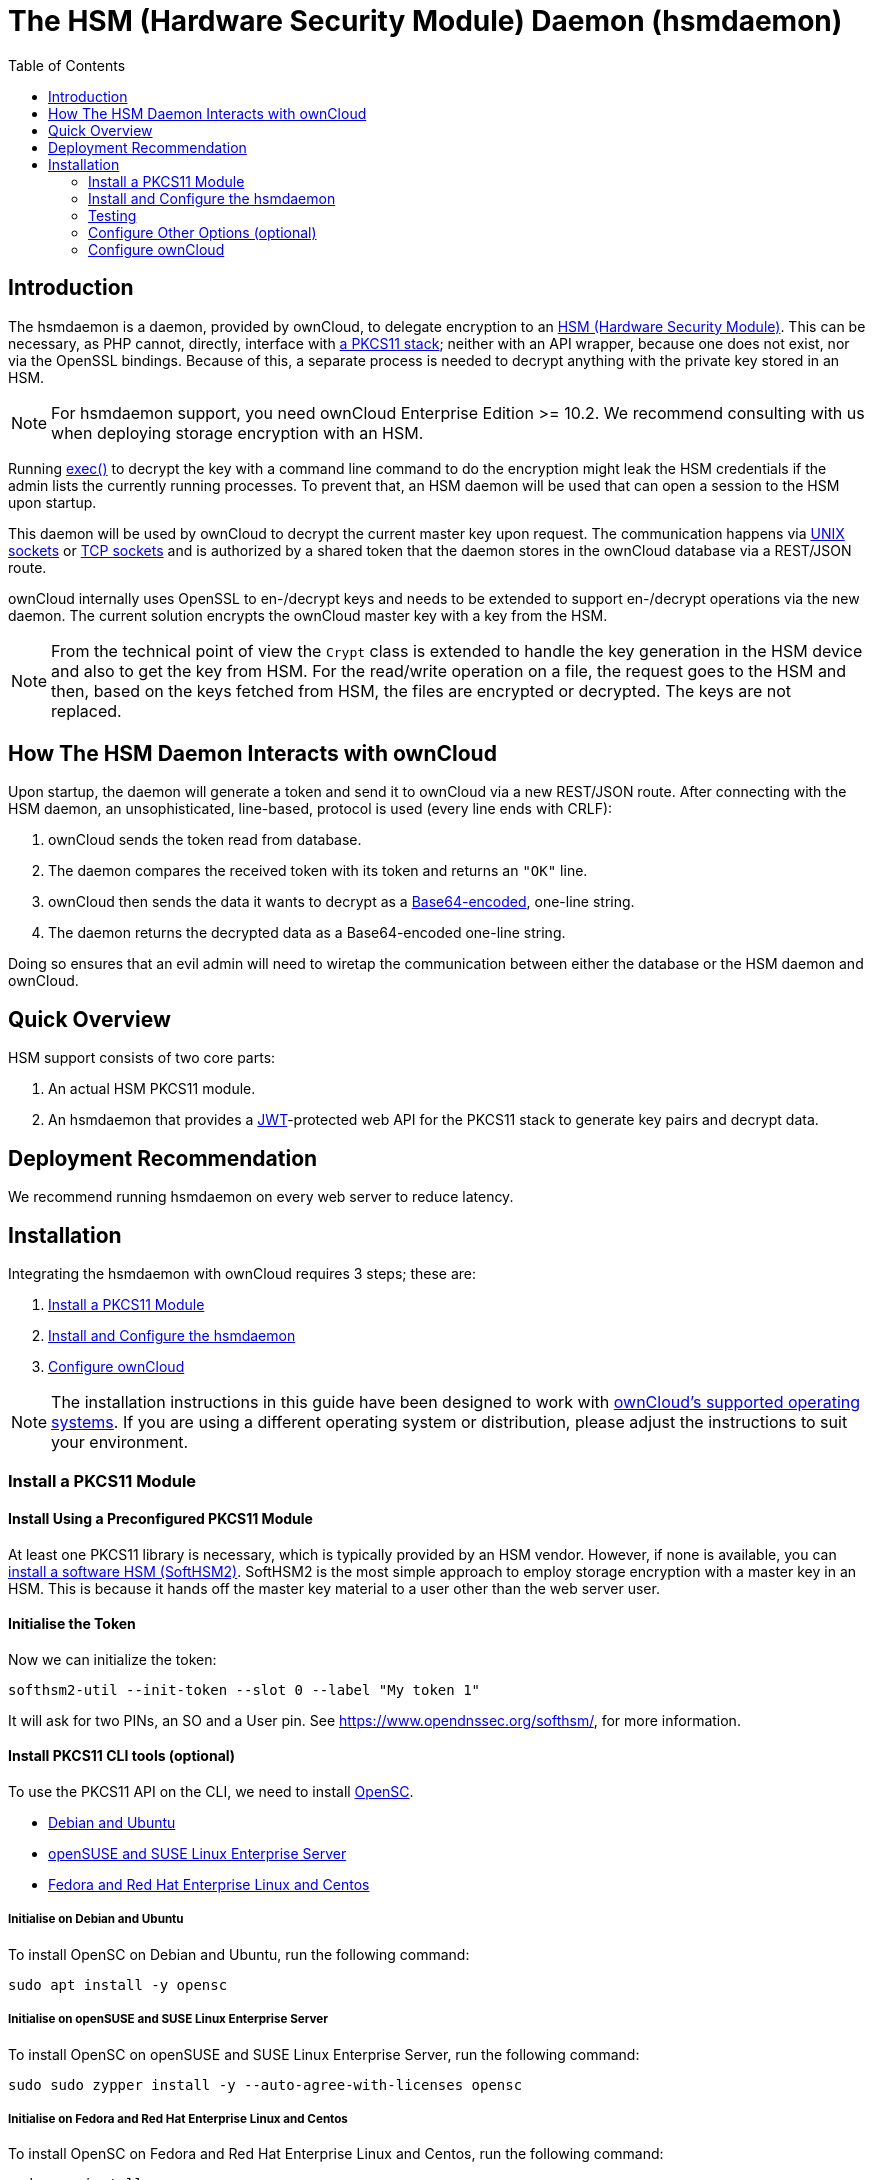 = The HSM (Hardware Security Module) Daemon (hsmdaemon)
:toc: right
:description: Learn how to install ownCloud’s custom HSM (Hardware Security Module) and configure ownCloud to delegate encryption to it.
:keywords: hsmdaemon, hardware security module, security, pkcs11, softhsm2
:base64-encoding-url: https://en.wikipedia.org/wiki/Base64
:hsm-url: https://en.wikipedia.org/wiki/Hardware_security_module
:jwt-url: https://jwt.io/
:network-sockets-url: https://en.wikipedia.org/wiki/Network_socket
:opensc-wiki-url: https://github.com/OpenSC/OpenSC/wiki
:php-exec-function-url: https://www.php.net/manual/en/function.exec.php
:pkcs11-url: https://en.wikipedia.org/wiki/PKCS_11
:pkcs11-tool-url: https://linux.die.net/man/1/pkcs11-tool 
:softhsm2-url: https://www.opendnssec.org/softhsm/
:unix-sockets-url: http://beej.us/guide/bgipc/html/multi/unixsock.html

== Introduction

The hsmdaemon is a daemon, provided by ownCloud, to delegate encryption to an {hsm-url}[HSM (Hardware Security Module)].
This can be necessary, as PHP cannot, directly, interface with {pkcs11-url}[a PKCS11 stack]; neither with an API wrapper, because one does not exist, nor via the OpenSSL bindings.
Because of this, a separate process is needed to decrypt anything with the private key stored in an HSM.

NOTE: For hsmdaemon support, you need ownCloud Enterprise Edition >= 10.2. 
We recommend consulting with us when deploying storage encryption with an HSM.

Running {php-exec-function-url}[exec()] to decrypt the key with a command line command to do the encryption might leak the HSM credentials if the admin lists the currently running processes. 
To prevent that, an HSM daemon will be used that can open a session to the HSM upon startup. 

This daemon will be used by ownCloud to decrypt the current master key upon request. 
The communication happens via {unix-sockets-url}[UNIX sockets] or {network-sockets-url}[TCP sockets] and is authorized by a shared token that the daemon stores in the ownCloud database via a REST/JSON route.

ownCloud internally uses OpenSSL to en-/decrypt keys and needs to be extended to support en-/decrypt operations via the new daemon. 
The current solution encrypts the ownCloud master key with a key from the HSM. 

NOTE: From the technical point of view the `Crypt` class is extended to handle the key generation in the HSM device and also to get the key from HSM. 
For the read/write operation on a file, the request goes to the HSM and then, based on the keys fetched from HSM, the files are encrypted or decrypted. 
The keys are not replaced.

== How The HSM Daemon Interacts with ownCloud

Upon startup, the daemon will generate a token and send it to ownCloud via a new REST/JSON route. 
After connecting with the HSM daemon, an unsophisticated, line-based, protocol is used (every line ends with CRLF):

. ownCloud sends the token read from database.
. The daemon compares the received token with its token and returns an `"OK"` line.
. ownCloud then sends the data it wants to decrypt as a {base64-encoding-url}[Base64-encoded], one-line string.
. The daemon returns the decrypted data as a Base64-encoded one-line string.

Doing so ensures that an evil admin will need to wiretap the communication between either the database or the HSM daemon and ownCloud.

== Quick Overview

HSM support consists of two core parts:

. An actual HSM PKCS11 module.
. An hsmdaemon that provides a {jwt-url}[JWT]-protected web API for the PKCS11 stack to generate key pairs and decrypt data.

== Deployment Recommendation

We recommend running hsmdaemon on every web server to reduce latency. 

== Installation

Integrating the hsmdaemon with ownCloud requires 3 steps; these are:

. xref:install-a-pkcs11-module[Install a PKCS11 Module]
. xref:install-and-configure-the-hsmdaemon[Install and Configure the hsmdaemon]
. xref:configure-owncloud[Configure ownCloud]

[NOTE]
====
The installation instructions in this guide have been designed to work with xref:installation/system_requirements.adoc#server[ownCloud's supported operating systems].
If you are using a different operating system or distribution, please adjust the instructions to suit your environment.
====

=== Install a PKCS11 Module

==== Install Using a Preconfigured PKCS11 Module

At least one PKCS11 library is necessary, which is typically provided by an HSM vendor. 
However, if none is available, you can xref:configuration/server/security/hsmdaemon/install-softhsm2.adoc[install a software HSM (SoftHSM2)].
SoftHSM2 is the most simple approach to employ storage encryption with a master key in an HSM. 
This is because it hands off the master key material to a user other than the web server user.

==== Initialise the Token

Now we can initialize the token:

[source,console]
----
softhsm2-util --init-token --slot 0 --label "My token 1"
----

It will ask for two PINs, an SO and a User pin.
See https://www.opendnssec.org/softhsm/, for more information.

==== Install PKCS11 CLI tools (optional)

To use the PKCS11 API on the CLI, we need to install {opensc-wiki-url}[OpenSC]. 

* xref:initialise-opensc-debian-ubuntu[Debian and Ubuntu]
* xref:initialise-opensc-opensuse-suse-linux-enterprise-server[openSUSE and SUSE Linux Enterprise Server]
* xref:initialise-opensc-fedora-red-hat-enterprise-linux-centos[Fedora and Red Hat Enterprise Linux and Centos]

[[install-opensc-debian-ubuntu]]
===== Initialise on Debian and Ubuntu

To install OpenSC on Debian and Ubuntu, run the following command:

[source,console]
----
sudo apt install -y opensc
----

[[install-opensc-opensuse-suse-linux-enterprise-server]]
===== Initialise on openSUSE and SUSE Linux Enterprise Server

To install OpenSC on openSUSE and SUSE Linux Enterprise Server, run the following command:

[source,console]
----
sudo sudo zypper install -y --auto-agree-with-licenses opensc
----

[[install-opensc-fedora-red-hat-enterprise-linux-centos]]
===== Initialise on Fedora and Red Hat Enterprise Linux and Centos 

To install OpenSC on Fedora and Red Hat Enterprise Linux and Centos, run the following command:

[source,console]
----
sudo yum install --assumeyes opensc
----

==== List Tokens

You can list the available tokens using {pkcs11-tool-url}[pkcs11-tool], by running the following command.

[source,console]
----
sudo pkcs11-tool --module </path/to/libsofthsm2.so> -l --pin <user-pin> -O
----

===== The Module Parameter

The module parameter is either the library provided by the HSM vendor, or `libsofthsm2` which was installed with SoftHSM 2.
If you are using `libsofthsm2`, the path to `libsofthsm2.so` for each of the supported distributions is available below.

[options="headers",cols="2"]
|===
|Distribution |Path
|Debian and Ubuntu |`/usr/lib/softhsm/libsofthsm2.so`
|openSUSE and SUSE Linux Enterprise Server |`/usr/lib64/pkcs11/libsofthsm2.so`
|Fedora and Red Hat Enterprise Linux and Centos |`/usr/lib64/pkcs11/libsofthsm2.so`
|===

TIP: See the {opensc-wiki-url}[OpenSC Wiki] for more information.

=== Install and Configure the hsmdaemon

Installing hsmdaemon requires several steps. 
These are:

. xref:install-the-hsmdaemon-binary[Install the hsmdaemon Binary]
. xref:copy-the-config-file[Copy the Config File]
. xref:install-the-system-service[Install the System Service]
. xref:configure-the-pkcs11-module-path[Configure the PKCS 11 Module Path]
. xref:configure-slot-and-pin[Configure Slot and Pin]
. xref:test-key-generation[Test Key Generation]
. xref:configure-other-options[Configure Other Options]

==== Install the hsmdaemon Binary

After you've obtained the hsmdaemon from ownCloud, you need to:

. Move the hsmdaemon binary to a directory located in your system path.
. Make the hsmdaemon binary Executable
. xref:copy-the-config-file[Copy the Config File] 

[TIP]
====
If you are not sure which directories are in your system path, run the following script to see a complete list:

[source,console]
----
OFS=$IFS && IFS=':'
for i in $(echo $PATH); do echo $i; done;
IFS=$OFS;
----

You should see a list similar to the following:

[source,console]
----
/usr/local/sbin
/usr/local/bin
/usr/sbin
/usr/bin
/sbin
/bin
----
====

==== Copy the Config File

The default location that hsmdaemon looks for its config file is `/etc/hsmdaemon/hsmdaemon.toml`. 
To create it from the example config file available in provided package, run the following commands.

[source,console]
----
mkdir /etc/hsmdaemon                              # Create the hsmdaemon configuration directory
cp hsmdaemon.toml /etc/hsmdaemon/hsmdaemon.toml   # Copy the example config file
chown root /etc/hsmdaemon/hsmdaemon.toml          # Set the owner of the file to root
chmod 750 /etc/hsmdaemon/hsmdaemon.toml           # Allow only the root and users in the root group to read & write the configuration file
----

==== Install the System Service

Now that the binary is available and the configuration file is in place, hsmdaemon must be installed as a system service. 
To do this, run it with the `install` option, as in the example below.

[source,console]
----
./hsmdaemon install
----

If it installs successfully, then you should see the following console output:

....
Install HSM Daemon:                                     [  OK  ]
....

It should now be running and set to start automatically at boot time. 

[TIP]
====
The daemon is managed using the following three commands:

* `sudo service hsmdaemon start`
* `sudo service hsmdaemon stop` and 
* `sudo service hsmdaemon status`.
====

==== Configure the PKCS11 Module Path

To set the path to the PKCS11 module, update the line below in `/etc/hsmdaemon/hsmdaemon.toml`, with the appropriate path on your system.

....
[pkcs11]
module = "/usr/lib/x86_64-linux-gnu/softhsm/libsofthsm2.so" # softhsm v2
....

==== List Available Slots

This command lists the available slots.

[source,console]
----
hsmdaemon listslots
{"level":"debug","ts":"2019-02-14T09:27:02.068+0100","caller":"hsmdaemon/keymanager.go:27","msg":"initialize pkcs11 module","module":"/usr/lib/softhsm/libsofthsm2.so"}
{"level":"info","ts":"2019-02-14T09:27:02.087+0100","caller":"hsmdaemon/keymanager.go:65","msg":"Slots found","slotIds":[550099622,1989683358,2]}
Available slots:
Slot: 550099622,
    Slot info:
        Description:      SoftHSM slot ID 0x20c9daa6
        Manufacturer ID:  SoftHSM project
        Hardware version: 2.2
        Firmware version: 2.2
        Token present:    yes
        Flags:
    Token info:
        Manufacturer ID:    SoftHSM project
        Model:              SoftHSM v2
        Hardware version:   2.2
        Firmware version:   2.2
        Serial number:      e8ba06bca0c9daa6
        Initialized:        yes
        User PIN init.:     yes
        Label:              oc token without pin
        MaxSessionCount:    0
        SessionCount:       18446744073709551615
        MaxRwSessionCount:  0
        RwSessionCount:     18446744073709551615
        MaxPinLen:          255
        MinPinLen:          4
        TotalPublicMemory:  18446744073709551615
        FreePublicMemory:   18446744073709551615
        TotalPrivateMemory: 18446744073709551615
        FreePrivateMemory:  18446744073709551615
        UTCTime:            2019021408270200
        Flags: CKF_RNG CKF_LOGIN_REQUIRED CKF_RESTORE_KEY_NOT_NEEDED CKF_USER_PIN_COUNT_LOW
Slot: 1989683358,
    Slot info:
        Description:      SoftHSM slot ID 0x7698289e
        Manufacturer ID:  SoftHSM project
        Hardware version: 2.2
        Firmware version: 2.2
----

TIP: See the {opensc-wiki-url}[OpenSC Wiki] for more information.

==== Configure the Slot and Pin

Ask the customer which slot to use and if a PIN is needed. 
Update `/etc/hsmdaemon/hsmdaemon.toml` with the information that the customer provides, in the `pkcs11` section, as in the example below.

....
[pkcs11]
module = "/usr/lib/x86_64-linux-gnu/softhsm/libsofthsm2.so" # softhsm v2
pin = "1234"          # The user pin supplied when running softhsm2-util --init-token, comment it out , or leave empty if no pin is necessary
slot = 1989683358     # Find your slot id with `sudo hsmdaemon listslots`
....

=== Testing

==== Test Key Generation

[NOTE] 
====
If no PIN is supplied, generating a new key might be protected by an operator card that has to be inserted in the HSM. 
In this case, coordinate testing and final master key generation with your HSM team.
====

For testing key generation, run the command `hsmdaemon genkey test`, as in the following example.

[source,console]
----
hsmdaemon genkey test
Id: 9bac3719-2b8d-11e9-aeab-0242b5ece4c3, label: test
-----BEGIN PUBLIC KEY-----
MIIBIjANBgkqhkiG9w0BAQEFAAOCAQ8AMIIBCgKCAQEAl1BO4vsI+xDk+x0nccl7
HQhMR/hwfa0+N8fyYNI8yzTTmYDqz9aaF20qG48+mjC0AUEt2kfKo94xM3UeEw4c
st4j1dpRJtmAJThcuN8OH3sa+3MeXWgGuWxjB1lxEEOqax2A6XzllDlbDsogwkOL
hSkUU9AaMRBtF8fASJGtJDP+iXwdb7OsFg78PS1wBAISYSUwk06xY7LwWIxge+hY
4oU+5x4itusdO6rz6kbcJtmUyDUb8DhKnN6OdkhnifUZLBG9HQyTa5OM+BAabbFZ
mTM2gZlUnGKXN7c4kaBPFt1IfjjVYu7pvj3B2uxUf4GywuSuWGWnAy89FqeXteRV
jwIDAQAB
-----END PUBLIC KEY-----
----

==== Test Data Encryption

For testing data encryption, run the `hsmdaemon encrypt` command, as in the following example.

[source,console]
----
# The first argument is the "Id:" value from running the genkey command above.
# The second is the base64-encoded data to be encrypted.
sudo hsmdaemon encrypt 9bac3719-2b8d-11e9-aeab-0242b5ece4c3 Zm9vYmFy
----

If successful, you should see output similar to the below example.

[source,console]
----
{"level":"debug","ts":"2019-03-20T12:43:40.540+0100","caller":"hsmdaemon/keymanager.go:27","msg":"initialize pkcs11 module","module":"/usr/lib/softhsm/libsofthsm2.so"}
{"level":"debug","ts":"2019-03-20T12:43:40.545+0100","caller":"hsmdaemon/keymanager.go:205","msg":"openHSMSession","slotID":858597139}
{"level":"info","ts":"2019-03-20T12:43:40.549+0100","caller":"hsmdaemon/keymanager.go:621","msg":"Fetching private key","keyID":"9bac3719-2b8d-11e9-aeab-0242b5ece4c3"}
{"level":"debug","ts":"2019-03-20T12:43:40.549+0100","caller":"hsmdaemon/keymanager.go:641","msg":"Got uuid","string":"13d34146-4b02-11e9-adbd-0023ae27c404"}
WcezVb2N6bF8wlDooKZcmFn3tZgoIpoFGx6wQetx9sp1nK7JW2Y4OKt7P+0VKKlFO7yXaffVDD2Q6jZZCQukQVRV1zJrwbI9xU3YlOAwJFPP+WM/dZ1vdUwi7L05wq8UpL13LJWlMkvd1eIqKJS7apMnFk2hbnxXP6UKZmI++1tXvqbAc6fwhcB5J+JG6lmS4RwnD+eJC3dq5t00zzdI6vuIM/y3UT7ESklmHl5bKl+N+d6yk6qLxnFnIJweL+M3Tf13+XPNAh5JxZpheJPvN3oL28uX76aizy4BCLnRgQ/ryUQeDF+a4zNF22sMwBh4Pt46KrYGNDZAnQpVzmkrZQ==
----

==== Test Showing Keys

To show an existing key, use the `showkey` command with the key's id, as in the following example.

[source,console]
----
sudo hsmdaemon showkey 9bac3719-2b8d-11e9-aeab-0242b5ece4c3
----

////
==== Testing Data Decryption

TODO.

==== Testing Key Deletion

TODO.
////

=== Configure Other Options (optional)

For more options see the self-documented default config file `hsmdaemon.toml`.

[TIP]
====
During ownCloud config you might want to run the hsmdaemon service in the foreground to see what is going on.
You can do so, using the following command (which also shows example console output, formatted for readability).

[source,console]
----
./hsmdaemon
{
    "level": "info",
    "ts": "2019-02-14T09:32:59.081+0100",
    "caller": "hsmdaemon/hsmdaemon.go:146",
    "msg": "Server listening",
    "host": "localhost",
    "port": 8513,
    "version": "0.0.7",
    "build": "2019-02-08T10:47:55+00:00"
}
----
====

=== Configure ownCloud

[TIP]
====
If anyone accesses ownCloud while encryption is enabled, it will automatically generate the keys. 
To prevent this, shut down the web server until encryption is appropriately configured.
====

To configure ownCloud to work with the hsmdaemon requires the following steps:

* xref:generate-a-secret-for-the-hsmdaemon-rest-api[Generate a Secret for the hsmdaemon REST API]
* xref:configure-hsm-based-encryption[Configure HSM-based Encryption]
* xref:initialize-and-check-generated-keys[Initialize and Check Generated Keys]

==== Generate a Secret for the hsmdaemon REST API

Generate a shared secret to use for the hsmdaemon.

[source,console]
----
cat /proc/sys/kernel/random/uuid
7a7d1826-b514-4d9f-afc7-a7485084e8de
----

Use this secret for hsmdaemon in `/etc/hsmdaemon/hsmdaemon.toml`

....
[jwt]
secret = "7a7d1826-b514-4d9f-afc7-a7485084e8de"
....

Set the generated secret for ownCloud:

[source,console]
----
sudo -u www-data ./occ config:app:set \
    encryption hsm.jwt.secret \
    --value '7a7d1826-b514-4d9f-afc7-a7485084e8de'
----

If the command succeeds, you should see the following console output:

[source,console]
----
Config value hsm.jwt.secret for app encryption set to 7a7d1826-b514-4d9f-afc7-a7485084e8de
----

==== Configure HSM-based Encryption

Enable HSM mode and enable encryption by running the commands in the following example.

[source,console]
----
occ config:app:set encryption hsm.url --value 'http://localhost:8513'
occ app:enable encryption
occ encryption:enable
----

If the commands are successful, you should see the following console output:

[source,console]
----
Config value hsm.url for app encryption set to http://localhost:8513

encryption enabled

Encryption enabled

Default module: OC_DEFAULT_MODULE
----

If you want to use a single master key run

[source,console]
----
occ encryption:select-encryption-type masterkey
----

////
==== Configure Authorization

TBW.
////

==== Initialize and Check Generated Keys

Now start your web server, and log in with any user to initialize the keys, have a look at the output of the hsmdaemon to see key generation and decryption requests. 
Check that the private key `/path/to/data/files_encryption/OC_DEFAULT_MODULE/` is less than *1000 bytes*. 
If it is not, then something is not configured correctly. 
You have to wipe all keys and reset the database flags for encryption to get a clean start for the ownCloud setup.

////
TODO

* Provide occ commands for key initialization and removal. Don't rely on user login to generate keys.
////
